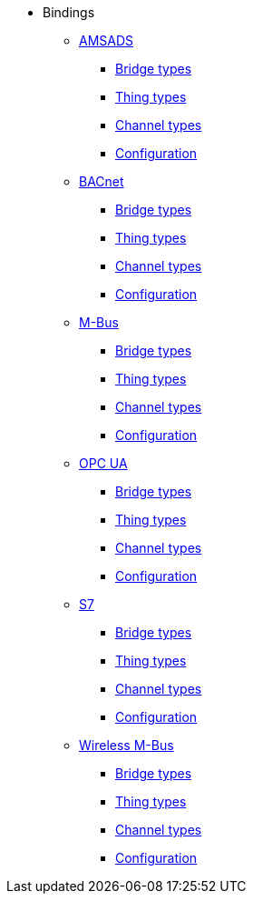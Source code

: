 * Bindings
** xref:bindings:amsads/amsads.adoc[AMSADS]
*** xref:bindings:amsads/descriptors/bridge-types.adoc[Bridge types]
*** xref:bindings:amsads/descriptors/thing-types.adoc[Thing types]
*** xref:bindings:amsads/descriptors/channel-types.adoc[Channel types]
*** xref:bindings:amsads/descriptors/config-descriptions.adoc[Configuration]
** xref:bindings:bacnet/bacnet.adoc[BACnet]
*** xref:bindings:bacnet/descriptors/bridge-types.adoc[Bridge types]
*** xref:bindings:bacnet/descriptors/thing-types.adoc[Thing types]
*** xref:bindings:bacnet/descriptors/channel-types.adoc[Channel types]
*** xref:bindings:bacnet/descriptors/config-descriptions.adoc[Configuration]
** xref:bindings:mbus/mbus.adoc[M-Bus]
*** xref:bindings:mbus/descriptors/bridge-types.adoc[Bridge types]
*** xref:bindings:mbus/descriptors/thing-types.adoc[Thing types]
*** xref:bindings:mbus/descriptors/channel-types.adoc[Channel types]
*** xref:bindings:mbus/descriptors/config-descriptions.adoc[Configuration]
** xref:bindings:opcua/opcua.adoc[OPC UA]
*** xref:bindings:opcua/descriptors/bridge-types.adoc[Bridge types]
*** xref:bindings:opcua/descriptors/thing-types.adoc[Thing types]
*** xref:bindings:opcua/descriptors/channel-types.adoc[Channel types]
*** xref:bindings:opcua/descriptors/config-descriptions.adoc[Configuration]
** xref:bindings:s7/s7.adoc[S7]
*** xref:bindings:s7/descriptors/bridge-types.adoc[Bridge types]
*** xref:bindings:s7/descriptors/thing-types.adoc[Thing types]
*** xref:bindings:s7/descriptors/channel-types.adoc[Channel types]
*** xref:bindings:s7/descriptors/config-descriptions.adoc[Configuration]
** xref:bindings:wmbus/wmbus.adoc[Wireless M-Bus]
*** xref:bindings:wmbus/descriptors/bridge-types.adoc[Bridge types]
*** xref:bindings:wmbus/descriptors/thing-types.adoc[Thing types]
*** xref:bindings:wmbus/descriptors/channel-types.adoc[Channel types]
*** xref:bindings:wmbus/descriptors/config-descriptions.adoc[Configuration]